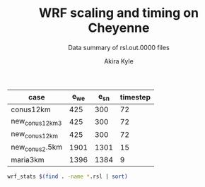 #+TITLE: WRF scaling and timing on Cheyenne
#+SUBTITLE: Data summary of rsl.out.0000 files
#+AUTHOR: Akira Kyle
#+EMAIL: akyle@cmu.edu

#+name: gridpoints
| case            | e_we | e_sn | timestep |
|-----------------+------+------+----------|
| conus12km       |  425 |  300 |       72 |
| new_conus12km_3 |  425 |  300 |       72 |
| new_conus12km   |  425 |  300 |       72 |
| new_conus2.5km  | 1901 | 1301 |       15 |
| maria3km        | 1396 | 1384 |        9 |

#+begin_src bash :dir /ssh:cheyenne:~/work/results :results raw
wrf_stats $(find . -name *.rsl | sort)
#+end_src

#+name: data
#+RESULTS:
| File                                                            | Comp: Total(s) | Steps | Avg.(s/step) | I/O: Total(s) | Avg.(s/step) |  X |  Y | CPUs |
|-----------------------------------------------------------------+----------------+-------+--------------+---------------+--------------+----+----+------|
| ./conus12km/WRFV3.8.1/gnu6.3.0/mpt2.18/T1/N001.rsl              |     116.217250 |   149 |   0.77998154 |      9.988910 |   4.99445500 |  6 |  6 |   36 |
| ./conus12km/WRFV3.8.1/gnu6.3.0/mpt2.18/T1/N002.rsl              |      58.237550 |   149 |   0.39085604 |     10.157770 |   5.07888500 |  8 |  9 |   72 |
| ./conus12km/WRFV3.8.1/gnu6.3.0/mpt2.18/T1/N004.rsl              |      30.409250 |   149 |   0.20408893 |     11.435220 |   5.71761000 | 12 | 12 |  144 |
| ./conus12km/WRFV3.8.1/gnu6.3.0/mpt2.18/T1/N008.rsl              |      15.258410 |   149 |   0.10240544 |     11.965310 |   5.98265500 | 16 | 18 |  288 |
| ./conus12km/WRFV3.8.1/gnu6.3.0/mpt2.18/T1/N016.rsl              |       8.557770 |   149 |   0.05743470 |     12.261900 |   6.13095000 | 24 | 24 |  576 |
| ./conus12km/WRFV3.8.1/gnu6.3.0/mpt2.18/T1/N032.rsl              |       4.970610 |   149 |   0.03335980 |     12.154010 |   6.07700500 | 32 | 36 | 1152 |
| ./conus12km/WRFV3.8.1/gnu6.3.0/mpt2.18/T1/N064.rsl              |       3.255260 |   149 |   0.02184738 |     12.541580 |   6.27079000 | 48 | 48 | 2304 |
| ./conus12km/WRFV3.8.1/gnu6.3.0/mpt2.18/T1/N128.rsl              |       2.188540 |   149 |   0.01468819 |     13.332440 |   6.66622000 | 64 | 72 | 4608 |
| ./conus12km/WRFV3.8.1/gnu6.3.0/mpt2.18/T1/N256.rsl              |       1.776430 |   149 |   0.01192235 |     15.753930 |   7.87696500 | 96 | 96 | 9216 |
| ./conus12km/WRFV3.8.1/gnu6.3.0/mpt2.18/T2/N001.rsl              |     116.098520 |   149 |   0.77918470 |     10.056040 |   5.02802000 |  6 |  6 |   36 |
| ./conus12km/WRFV3.8.1/gnu6.3.0/mpt2.18/T2/N002.rsl              |      58.218060 |   149 |   0.39072523 |      9.927260 |   4.96363000 |  8 |  9 |   72 |
| ./conus12km/WRFV3.8.1/gnu6.3.0/mpt2.18/T2/N004.rsl              |      29.072310 |   149 |   0.19511617 |     11.486870 |   5.74343500 | 12 | 12 |  144 |
| ./conus12km/WRFV3.8.1/gnu6.3.0/mpt2.18/T2/N008.rsl              |      15.337970 |   149 |   0.10293940 |     12.031110 |   6.01555500 | 16 | 18 |  288 |
| ./conus12km/WRFV3.8.1/gnu6.3.0/mpt2.18/T2/N016.rsl              |       8.440700 |   149 |   0.05664899 |     12.187730 |   6.09386500 | 24 | 24 |  576 |
| ./conus12km/WRFV3.8.1/gnu6.3.0/mpt2.18/T2/N032.rsl              |       4.691740 |   149 |   0.03148819 |     12.155690 |   6.07784500 | 32 | 36 | 1152 |
| ./conus12km/WRFV3.8.1/gnu6.3.0/mpt2.18/T2/N064.rsl              |       3.229390 |   149 |   0.02167376 |     14.225430 |   7.11271500 | 48 | 48 | 2304 |
| ./conus12km/WRFV3.8.1/gnu6.3.0/mpt2.18/T2/N128.rsl              |       2.151860 |   149 |   0.01444201 |     12.667860 |   6.33393000 | 64 | 72 | 4608 |
| ./conus12km/WRFV3.8.1/gnu6.3.0/mpt2.18/T2/N256.rsl              |       1.565490 |   149 |   0.01050664 |     14.274310 |   7.13715500 | 96 | 96 | 9216 |
| ./conus12km/WRFV3.8.1/gnu6.3.0/mvapich2.2gnu7.1.0/T1/N001.rsl   |     161.500680 |   149 |   1.08389718 |     13.012390 |   6.50619500 |  6 |  6 |   36 |
| ./conus12km/WRFV3.8.1/gnu6.3.0/mvapich2.2gnu7.1.0/T1/N002.rsl   |      85.837840 |   149 |   0.57609289 |     13.222850 |   6.61142500 |  8 |  9 |   72 |
| ./conus12km/WRFV3.8.1/gnu6.3.0/mvapich2.2gnu7.1.0/T1/N004.rsl   |      43.802720 |   149 |   0.29397799 |     17.189480 |   8.59474000 | 12 | 12 |  144 |
| ./conus12km/WRFV3.8.1/gnu6.3.0/mvapich2.2gnu7.1.0/T1/N008.rsl   |      20.898270 |   149 |   0.14025685 |     20.274280 |  10.13714000 | 16 | 18 |  288 |
| ./conus12km/WRFV3.8.1/gnu6.3.0/mvapich2.2gnu7.1.0/T1/N016.rsl   |      10.877120 |   149 |   0.07300081 |     26.102100 |  13.05105000 | 24 | 24 |  576 |
| ./conus12km/WRFV3.8.1/gnu6.3.0/mvapich2.2gnu7.1.0/T1/N032.rsl   |       5.934150 |   149 |   0.03982651 |     75.270930 |  37.63546500 | 32 | 36 | 1152 |
| ./conus12km/WRFV3.8.1/gnu6.3.0/mvapich2.2gnu7.1.0/T1/N064.rsl   |       4.023500 |   149 |   0.02700336 |    339.892750 | 169.94637500 | 48 | 48 | 2304 |
| ./conus12km/WRFV3.8.1/gnu6.3.0/mvapich2.2gnu7.1.0/T2/N001.rsl   |     157.714300 |   149 |   1.05848523 |     12.637640 |   6.31882000 |  6 |  6 |   36 |
| ./conus12km/WRFV3.8.1/gnu6.3.0/mvapich2.2gnu7.1.0/T2/N002.rsl   |      76.686780 |   149 |   0.51467638 |     12.676680 |   6.33834000 |  8 |  9 |   72 |
| ./conus12km/WRFV3.8.1/gnu6.3.0/mvapich2.2gnu7.1.0/T2/N004.rsl   |      44.318210 |   149 |   0.29743765 |     13.792290 |   6.89614500 | 12 | 12 |  144 |
| ./conus12km/WRFV3.8.1/gnu6.3.0/mvapich2.2gnu7.1.0/T2/N008.rsl   |      21.816020 |   149 |   0.14641624 |     15.777730 |   7.88886500 | 16 | 18 |  288 |
| ./conus12km/WRFV3.8.1/gnu6.3.0/mvapich2.2gnu7.1.0/T2/N016.rsl   |      11.097750 |   149 |   0.07448154 |     25.713470 |  12.85673500 | 24 | 24 |  576 |
| ./conus12km/WRFV3.8.1/gnu6.3.0/mvapich2.2gnu7.1.0/T2/N032.rsl   |       5.810850 |   149 |   0.03899899 |     71.408890 |  35.70444500 | 32 | 36 | 1152 |
| ./conus12km/WRFV3.8.1/gnu6.3.0/mvapich2.2gnu7.1.0/T2/N064.rsl   |       3.912720 |   149 |   0.02625987 |    350.204240 | 175.10212000 | 48 | 48 | 2304 |
| ./conus12km/WRFV3.8.1/gnu6.3.0/mvapich2.2/T1/N001.rsl           |     116.591930 |   149 |   0.78249617 |     12.735270 |   6.36763500 |  6 |  6 |   36 |
| ./conus12km/WRFV3.8.1/gnu6.3.0/mvapich2.2/T1/N002.rsl           |      58.990730 |   149 |   0.39591094 |     12.806970 |   6.40348500 |  8 |  9 |   72 |
| ./conus12km/WRFV3.8.1/gnu6.3.0/mvapich2.2/T1/N004.rsl           |      31.053220 |   149 |   0.20841087 |     13.750610 |   6.87530500 | 12 | 12 |  144 |
| ./conus12km/WRFV3.8.1/gnu6.3.0/mvapich2.2/T1/N008.rsl           |      15.651410 |   149 |   0.10504302 |     16.554070 |   8.27703500 | 16 | 18 |  288 |
| ./conus12km/WRFV3.8.1/gnu6.3.0/mvapich2.2/T1/N016.rsl           |       8.687230 |   149 |   0.05830356 |     26.623340 |  13.31167000 | 24 | 24 |  576 |
| ./conus12km/WRFV3.8.1/gnu6.3.0/mvapich2.2/T1/N032.rsl           |       4.970450 |   149 |   0.03335872 |     61.739980 |  30.86999000 | 32 | 36 | 1152 |
| ./conus12km/WRFV3.8.1/gnu6.3.0/mvapich2.2/T1/N064.rsl           |       3.229990 |   149 |   0.02167779 |    316.971420 | 158.48571000 | 48 | 48 | 2304 |
| ./conus12km/WRFV3.8.1/gnu6.3.0/mvapich2.2/T1/N128.rsl           |       2.405730 |   149 |   0.01614584 |    446.618130 | 446.61813000 | 64 | 72 | 4608 |
| ./conus12km/WRFV3.8.1/gnu6.3.0/mvapich2.2/T1/N256.rsl           |             -- |    -- |           -- |            -- |           -- | 96 | 96 | 9216 |
| ./conus12km/WRFV3.8.1/gnu6.3.0/mvapich2.2/T2/N001.rsl           |     117.090130 |   149 |   0.78583980 |     12.707290 |   6.35364500 |  6 |  6 |   36 |
| ./conus12km/WRFV3.8.1/gnu6.3.0/mvapich2.2/T2/N002.rsl           |      58.888350 |   149 |   0.39522383 |     12.868100 |   6.43405000 |  8 |  9 |   72 |
| ./conus12km/WRFV3.8.1/gnu6.3.0/mvapich2.2/T2/N004.rsl           |      31.136820 |   149 |   0.20897195 |     14.500650 |   7.25032500 | 12 | 12 |  144 |
| ./conus12km/WRFV3.8.1/gnu6.3.0/mvapich2.2/T2/N008.rsl           |      15.699140 |   149 |   0.10536336 |     17.092880 |   8.54644000 | 16 | 18 |  288 |
| ./conus12km/WRFV3.8.1/gnu6.3.0/mvapich2.2/T2/N016.rsl           |       8.339830 |   149 |   0.05597201 |     26.604870 |  13.30243500 | 24 | 24 |  576 |
| ./conus12km/WRFV3.8.1/gnu6.3.0/mvapich2.2/T2/N032.rsl           |       4.916460 |   149 |   0.03299638 |     62.011960 |  31.00598000 | 32 | 36 | 1152 |
| ./conus12km/WRFV3.8.1/gnu6.3.0/mvapich2.2/T2/N064.rsl           |       3.064350 |   149 |   0.02056611 |    334.259530 | 167.12976500 | 48 | 48 | 2304 |
| ./conus12km/WRFV3.8.1/gnu6.3.0/mvapich2.2/T2/N128.rsl           |       2.180530 |   149 |   0.01463443 |    498.863860 | 498.86386000 | 64 | 72 | 4608 |
| ./conus12km/WRFV3.8.1/gnu6.3.0/mvapich2.2/T2/N256.rsl           |             -- |    -- |           -- |            -- |           -- | 96 | 96 | 9216 |
| ./conus12km/WRFV3.8.1/intel18.0.1/mpt2.18/T1/N001.rsl           |      86.575010 |   149 |   0.58104034 |     11.610160 |   5.80508000 |  6 |  6 |   36 |
| ./conus12km/WRFV3.8.1/intel18.0.1/mpt2.18/T1/N002.rsl           |      42.853280 |   149 |   0.28760591 |     11.688940 |   5.84447000 |  8 |  9 |   72 |
| ./conus12km/WRFV3.8.1/intel18.0.1/mpt2.18/T1/N004.rsl           |      21.269740 |   149 |   0.14274993 |     12.371270 |   6.18563500 | 12 | 12 |  144 |
| ./conus12km/WRFV3.8.1/intel18.0.1/mpt2.18/T1/N008.rsl           |      10.916780 |   149 |   0.07326698 |     12.643630 |   6.32181500 | 16 | 18 |  288 |
| ./conus12km/WRFV3.8.1/intel18.0.1/mpt2.18/T1/N016.rsl           |       6.024150 |   149 |   0.04043054 |     13.047670 |   6.52383500 | 24 | 24 |  576 |
| ./conus12km/WRFV3.8.1/intel18.0.1/mpt2.18/T1/N032.rsl           |       3.746140 |   149 |   0.02514188 |     13.205360 |   6.60268000 | 32 | 36 | 1152 |
| ./conus12km/WRFV3.8.1/intel18.0.1/mpt2.18/T1/N064.rsl           |       2.461270 |   149 |   0.01651859 |     12.957930 |   6.47896500 | 48 | 48 | 2304 |
| ./conus12km/WRFV3.8.1/intel18.0.1/mpt2.18/T2/N001.rsl           |      87.126750 |   149 |   0.58474329 |     11.667140 |   5.83357000 |  6 |  6 |   36 |
| ./conus12km/WRFV3.8.1/intel18.0.1/mpt2.18/T2/N002.rsl           |      42.497580 |   149 |   0.28521866 |     11.446060 |   5.72303000 |  8 |  9 |   72 |
| ./conus12km/WRFV3.8.1/intel18.0.1/mpt2.18/T2/N004.rsl           |      20.996300 |   149 |   0.14091477 |     11.654130 |   5.82706500 | 12 | 12 |  144 |
| ./conus12km/WRFV3.8.1/intel18.0.1/mpt2.18/T2/N008.rsl           |      10.518270 |   149 |   0.07059242 |     11.775260 |   5.88763000 | 16 | 18 |  288 |
| ./conus12km/WRFV3.8.1/intel18.0.1/mpt2.18/T2/N016.rsl           |       5.827740 |   149 |   0.03911235 |     12.123120 |   6.06156000 | 24 | 24 |  576 |
| ./conus12km/WRFV3.8.1/intel18.0.1/mpt2.18/T2/N032.rsl           |       3.637140 |   149 |   0.02441034 |     12.268380 |   6.13419000 | 32 | 36 | 1152 |
| ./conus12km/WRFV3.8.1/intel18.0.1/mpt2.18/T2/N064.rsl           |       2.595660 |   149 |   0.01742054 |     14.116970 |   7.05848500 | 48 | 48 | 2304 |
| ./conus12km/WRFV3.8.1/intel18.0.1/mpt2.18/T2/N128.rsl           |       1.908390 |   149 |   0.01280799 |     12.890860 |   6.44543000 | 64 | 72 | 4608 |
| ./conus12km/WRFV3.8.1/intel18.0.1/mpt2.18/T2/N256.rsl           |       1.397180 |   149 |   0.00937705 |     14.104510 |   7.05225500 | 96 | 96 | 9216 |
| ./maria3km/WRFV4.0/gnu6.3.0/mvapich2.2/T1/N002.rsl              |    8191.478350 |  1196 |   6.84906217 |    725.142190 | 181.28554750 |  8 |  9 |   72 |
| ./maria3km/WRFV4.0/gnu6.3.0/mvapich2.2/T1/N004.rsl              |    4199.618470 |  1196 |   3.51138668 |    722.248630 | 180.56215750 | 12 | 12 |  144 |
| ./maria3km/WRFV4.0/gnu6.3.0/mvapich2.2/T1/N008.rsl              |    2077.701230 |  1196 |   1.73720839 |    711.335560 | 177.83389000 | 16 | 18 |  288 |
| ./maria3km/WRFV4.0/gnu6.3.0/mvapich2.2/T1/N016.rsl              |    1106.726200 |  1196 |   0.92535635 |    728.335440 | 182.08386000 | 24 | 24 |  576 |
| ./maria3km/WRFV4.0/gnu6.3.0/mvapich2.2/T1/N032.rsl              |     554.367810 |  1196 |   0.46351824 |    771.545770 | 192.88644250 | 32 | 36 | 1152 |
| ./maria3km/WRFV4.0/gnu6.3.0/mvapich2.2/T1/N064.rsl              |     285.521740 |  1196 |   0.23873055 |   1265.416910 | 316.35422750 | 48 | 48 | 2304 |
| ./maria3km/WRFV4.0/gnu8.1.0/mpt2.18/T1/N002.rsl                 |    8048.250800 |  1196 |   6.72930669 |   1370.973830 | 342.74345750 |  8 |  9 |   72 |
| ./maria3km/WRFV4.0/gnu8.1.0/mpt2.18/T1/N008.rsl                 |    2114.725620 |  1196 |   1.76816523 |   1373.083970 | 343.27099250 | 16 | 18 |  288 |
| ./maria3km/WRFV4.0/gnu8.1.0/mpt2.18/T1/N016.rsl                 |    1091.699340 |  1196 |   0.91279209 |   1371.219960 | 342.80499000 | 24 | 24 |  576 |
| ./maria3km/WRFV4.0/gnu8.1.0/mpt2.18/T1/N032.rsl                 |     551.934410 |  1196 |   0.46148362 |   1366.829820 | 341.70745500 | 32 | 36 | 1152 |
| ./maria3km/WRFV4.0/gnu8.1.0/mpt2.18/T1/N064.rsl                 |     284.399280 |  1196 |   0.23779204 |   1378.730180 | 344.68254500 | 48 | 48 | 2304 |
| ./maria3km/WRFV4.0/gnu8.1.0/mvapich2.2/T1/N002.rsl              |    8092.983720 |  1196 |   6.76670880 |   1438.384560 | 359.59614000 |  8 |  9 |   72 |
| ./maria3km/WRFV4.0/gnu8.1.0/mvapich2.2/T1/N008.rsl              |    2112.657080 |  1196 |   1.76643569 |   1423.426900 | 355.85672500 | 16 | 18 |  288 |
| ./maria3km/WRFV4.0/gnu8.1.0/mvapich2.2/T1/N016.rsl              |    1090.997970 |  1196 |   0.91220566 |   1439.324350 | 359.83108750 | 24 | 24 |  576 |
| ./maria3km/WRFV4.0/gnu8.1.0/mvapich2.2/T1/N032.rsl              |     551.682410 |  1196 |   0.46127292 |   1497.353940 | 374.33848500 | 32 | 36 | 1152 |
| ./maria3km/WRFV4.0/gnu8.1.0-O3-fma/mvapich2.2/T1/N002.rsl       |    8241.118060 |  1196 |   6.89056694 |   1481.944860 | 370.48621500 |  8 |  9 |   72 |
| ./maria3km/WRFV4.0/gnu8.1.0-O3-fma/mvapich2.2/T1/N004.rsl       |    4266.056660 |  1196 |   3.56693701 |   1481.126490 | 370.28162250 | 12 | 12 |  144 |
| ./maria3km/WRFV4.0/gnu8.1.0-O3-fma/mvapich2.2/T1/N008.rsl       |    2201.458660 |  1196 |   1.84068450 |   1472.536250 | 368.13406250 | 16 | 18 |  288 |
| ./maria3km/WRFV4.0/gnu8.1.0-O3-fma/mvapich2.2/T1/N016.rsl       |    1146.201650 |  1196 |   0.95836258 |   1492.881760 | 373.22044000 | 24 | 24 |  576 |
| ./maria3km/WRFV4.0/gnu8.1.0-O3-fma/mvapich2.2/T1/N032.rsl       |     582.265230 |  1196 |   0.48684384 |   1542.042850 | 385.51071250 | 32 | 36 | 1152 |
| ./new_conus12km_3/WRFV3.8.1/gnu6.3.0/mpt2.18/T1/N001.rsl        |     347.583730 |   297 |   1.17031559 |     15.297510 |   2.18535857 |  6 |  6 |   36 |
| ./new_conus12km_3/WRFV3.8.1/gnu6.3.0/mpt2.18/T1/N002.rsl        |     179.693520 |   297 |   0.60502869 |     15.297500 |   2.18535714 |  8 |  9 |   72 |
| ./new_conus12km_3/WRFV3.8.1/gnu6.3.0/mpt2.18/T1/N004.rsl        |      92.748640 |   297 |   0.31228498 |     17.647930 |   2.52113286 | 12 | 12 |  144 |
| ./new_conus12km_3/WRFV3.8.1/gnu6.3.0/mpt2.18/T1/N008.rsl        |      49.886830 |   297 |   0.16796912 |     20.163700 |   2.88052857 | 16 | 18 |  288 |
| ./new_conus12km_3/WRFV3.8.1/gnu6.3.0/mpt2.18/T1/N016.rsl        |      26.962670 |   297 |   0.09078340 |     21.282050 |   3.04029286 | 24 | 24 |  576 |
| ./new_conus12km_3/WRFV3.8.1/gnu6.3.0/mpt2.18/T1/N032.rsl        |      13.914550 |   297 |   0.04685034 |     18.169640 |   2.59566286 | 32 | 36 | 1152 |
| ./new_conus12km_3/WRFV3.8.1/gnu6.3.0/mpt2.18/T1/N064.rsl        |       9.551130 |   297 |   0.03215869 |     22.576020 |   3.22514571 | 48 | 48 | 2304 |
| ./new_conus12km_3/WRFV3.8.1/gnu6.3.0/mvapich2.2/T1/N001.rsl     |     349.936820 |   297 |   1.17823845 |     17.290070 |   2.47001000 |  6 |  6 |   36 |
| ./new_conus12km_3/WRFV3.8.1/gnu6.3.0/mvapich2.2/T1/N002.rsl     |     179.238680 |   297 |   0.60349724 |     19.160300 |   2.73718571 |  8 |  9 |   72 |
| ./new_conus12km_3/WRFV3.8.1/gnu6.3.0/mvapich2.2/T1/N004.rsl     |      93.226360 |   297 |   0.31389347 |     20.579410 |   2.93991571 | 12 | 12 |  144 |
| ./new_conus12km_3/WRFV3.8.1/gnu6.3.0/mvapich2.2/T1/N016.rsl     |      25.558570 |   297 |   0.08605579 |     39.008200 |   5.57260000 | 24 | 24 |  576 |
| ./new_conus12km_3/WRFV3.8.1/gnu6.3.0/mvapich2.2/T1/N032.rsl     |      14.305220 |   297 |   0.04816572 |     98.436840 |  14.06240571 | 32 | 36 | 1152 |
| ./new_conus12km_3/WRFV3.8.1/gnu6.3.0/mvapich2.2/T1/N064.rsl     |       8.720190 |   297 |   0.02936091 |    661.464170 |  94.49488143 | 48 | 48 | 2304 |
| ./new_conus12km_3/WRFV3.8.1/intel18.0.1/mpt2.18/T1/N001.rsl     |     247.580220 |   297 |   0.83360343 |     16.783230 |   2.39760429 |  6 |  6 |   36 |
| ./new_conus12km_3/WRFV3.8.1/intel18.0.1/mpt2.18/T1/N002.rsl     |     115.034230 |   297 |   0.38732064 |     16.387200 |   2.34102857 |  8 |  9 |   72 |
| ./new_conus12km_3/WRFV3.8.1/intel18.0.1/mpt2.18/T1/N004.rsl     |      58.064320 |   297 |   0.19550276 |     17.193420 |   2.45620286 | 12 | 12 |  144 |
| ./new_conus12km_3/WRFV3.8.1/intel18.0.1/mpt2.18/T1/N008.rsl     |      31.645480 |   297 |   0.10655044 |     18.894930 |   2.69927571 | 16 | 18 |  288 |
| ./new_conus12km_3/WRFV3.8.1/intel18.0.1/mpt2.18/T1/N016.rsl     |      18.257290 |   297 |   0.06147236 |     19.915010 |   2.84500143 | 24 | 24 |  576 |
| ./new_conus12km_3/WRFV3.8.1/intel18.0.1/mpt2.18/T1/N032.rsl     |      10.970310 |   297 |   0.03693707 |     21.131570 |   3.01879571 | 32 | 36 | 1152 |
| ./new_conus12km/WRFV4.0/gnu6.3.0/mpt2.18/T1/N001.rsl            |     357.004590 |   298 |   1.19800198 |     52.562400 |   7.50891429 |  6 |  6 |   36 |
| ./new_conus12km/WRFV4.0/gnu6.3.0/mpt2.18/T1/N002.rsl            |     181.709730 |   298 |   0.60976419 |     53.215820 |   7.60226000 |  8 |  9 |   72 |
| ./new_conus12km/WRFV4.0/gnu6.3.0/mpt2.18/T1/N004.rsl            |      94.647360 |   298 |   0.31760859 |     52.765270 |   7.53789571 | 12 | 12 |  144 |
| ./new_conus12km/WRFV4.0/gnu6.3.0/mpt2.18/T1/N008.rsl            |      48.056470 |   298 |   0.16126332 |     53.131710 |   7.59024429 | 16 | 18 |  288 |
| ./new_conus12km/WRFV4.0/gnu6.3.0/mpt2.18/T1/N016.rsl            |      26.160130 |   298 |   0.08778567 |     53.557440 |   7.65106286 | 24 | 24 |  576 |
| ./new_conus12km/WRFV4.0/gnu8.1.0-fma/mvapich2.2/T1/N001.rsl     |     366.224560 |   298 |   1.22894148 |    117.459470 |  16.77992429 |  6 |  6 |   36 |
| ./new_conus12km/WRFV4.0/gnu8.1.0-fma/mvapich2.2/T1/N002.rsl     |     186.787490 |   298 |   0.62680366 |    118.718250 |  16.95975000 |  8 |  9 |   72 |
| ./new_conus12km/WRFV4.0/gnu8.1.0-fma/mvapich2.2/T1/N004.rsl     |      98.071410 |   298 |   0.32909869 |    121.681200 |  17.38302857 | 12 | 12 |  144 |
| ./new_conus12km/WRFV4.0/gnu8.1.0-fma/mvapich2.2/T1/N008.rsl     |      49.876500 |   298 |   0.16737081 |    126.838320 |  18.11976000 | 16 | 18 |  288 |
| ./new_conus12km/WRFV4.0/gnu8.1.0-fma/mvapich2.2/T1/N016.rsl     |      27.389110 |   298 |   0.09190977 |    141.880600 |  20.26865714 | 24 | 24 |  576 |
| ./new_conus12km/WRFV4.0/gnu8.1.0/mpt2.18/T1/N001.rsl            |     353.859100 |   298 |   1.18744664 |    112.486400 |  16.06948571 |  6 |  6 |   36 |
| ./new_conus12km/WRFV4.0/gnu8.1.0/mpt2.18/T1/N002.rsl            |     180.968820 |   298 |   0.60727792 |    116.434450 |  16.63349286 |  8 |  9 |   72 |
| ./new_conus12km/WRFV4.0/gnu8.1.0/mpt2.18/T1/N004.rsl            |      95.125170 |   298 |   0.31921198 |    115.640630 |  16.52009000 | 12 | 12 |  144 |
| ./new_conus12km/WRFV4.0/gnu8.1.0/mpt2.18/T1/N016.rsl            |      25.723870 |   298 |   0.08632171 |    121.450400 |  17.35005714 | 24 | 24 |  576 |
| ./new_conus12km/WRFV4.0/gnu8.1.0/mvapich2.2/T1/N001.rsl         |     356.558140 |   298 |   1.19650383 |    117.778110 |  16.82544429 |  6 |  6 |   36 |
| ./new_conus12km/WRFV4.0/gnu8.1.0/mvapich2.2/T1/N002.rsl         |     181.568050 |   298 |   0.60928876 |    118.036090 |  16.86229857 |  8 |  9 |   72 |
| ./new_conus12km/WRFV4.0/gnu8.1.0/mvapich2.2/T1/N004.rsl         |      95.182500 |   298 |   0.31940436 |    120.632860 |  17.23326571 | 12 | 12 |  144 |
| ./new_conus12km/WRFV4.0/gnu8.1.0/mvapich2.2/T1/N008.rsl         |      48.415840 |   298 |   0.16246926 |    126.009490 |  18.00135571 | 16 | 18 |  288 |
| ./new_conus12km/WRFV4.0/gnu8.1.0/mvapich2.2/T1/N016.rsl         |      26.364350 |   298 |   0.08847097 |    141.820520 |  20.26007429 | 24 | 24 |  576 |
| ./new_conus12km/WRFV4.0/gnu8.1.0-O3-fma/mvapich2.2/T1/N001.rsl  |     362.081820 |   298 |   1.21503966 |    119.516410 |  17.07377286 |  6 |  6 |   36 |
| ./new_conus12km/WRFV4.0/gnu8.1.0-O3-fma/mvapich2.2/T1/N002.rsl  |     186.113760 |   298 |   0.62454282 |    121.286900 |  17.32670000 |  8 |  9 |   72 |
| ./new_conus12km/WRFV4.0/gnu8.1.0-O3-fma/mvapich2.2/T1/N004.rsl  |      98.722820 |   298 |   0.33128463 |    124.096070 |  17.72801000 | 12 | 12 |  144 |
| ./new_conus12km/WRFV4.0/gnu8.1.0-O3-fma/mvapich2.2/T1/N008.rsl  |      49.770570 |   298 |   0.16701534 |    130.820890 |  18.68869857 | 16 | 18 |  288 |
| ./new_conus12km/WRFV4.0/gnu8.1.0-O3/mvapich2.2/T1/N001.rsl      |     353.965790 |   298 |   1.18780466 |    118.164330 |  16.88061857 |  6 |  6 |   36 |
| ./new_conus12km/WRFV4.0/gnu8.1.0-O3/mvapich2.2/T1/N002.rsl      |     181.259370 |   298 |   0.60825292 |    119.502970 |  17.07185286 |  8 |  9 |   72 |
| ./new_conus12km/WRFV4.0/gnu8.1.0-O3/mvapich2.2/T1/N004.rsl      |      95.662510 |   298 |   0.32101513 |    122.476070 |  17.49658143 | 12 | 12 |  144 |
| ./new_conus12km/WRFV4.0/gnu8.1.0-O3/mvapich2.2/T1/N008.rsl      |      48.040490 |   298 |   0.16120970 |    127.406270 |  18.20089571 | 16 | 18 |  288 |
| ./new_conus12km/WRFV4.0/gnu8.1.0-O3/mvapich2.2/T1/N016.rsl      |      26.157140 |   298 |   0.08777564 |    144.777570 |  20.68251000 | 24 | 24 |  576 |
| ./new_conus12km/WRFV4.0/intel18.0.1/mpt2.18/T1/N001.rsl         |     256.937610 |   298 |   0.86220674 |     46.611320 |   6.65876000 |  6 |  6 |   36 |
| ./new_conus12km/WRFV4.0/intel18.0.1/mpt2.18/T1/N002.rsl         |     127.528500 |   298 |   0.42794799 |     47.085550 |   6.72650714 |  8 |  9 |   72 |
| ./new_conus12km/WRFV4.0/intel18.0.1/mpt2.18/T1/N004.rsl         |      63.817690 |   298 |   0.21415332 |     48.255210 |   6.89360143 | 12 | 12 |  144 |
| ./new_conus12km/WRFV4.0/intel18.0.1/mpt2.18/T1/N008.rsl         |      32.045950 |   298 |   0.10753674 |     49.444690 |   7.06352714 | 16 | 18 |  288 |
| ./new_conus12km/WRFV4.0/intel18.0.1/mpt2.18/T1/N016.rsl         |      17.861060 |   298 |   0.05993644 |     51.299700 |   7.32852857 | 24 | 24 |  576 |
| ./new_conus12km/WRFV4.0/intel18.0.1/mpt2.18/T2/N001.rsl         |     255.411920 |   298 |   0.85708698 |     46.610440 |   6.65863429 |  6 |  6 |   36 |
| ./new_conus12km/WRFV4.0/intel18.0.1/mpt2.18/T2/N002.rsl         |     128.371850 |   298 |   0.43077802 |     52.037910 |   7.43398714 |  8 |  9 |   72 |
| ./new_conus12km/WRFV4.0/intel18.0.1/mpt2.18/T2/N004.rsl         |      63.508440 |   298 |   0.21311557 |     49.520300 |   7.07432857 | 12 | 12 |  144 |
| ./new_conus12km/WRFV4.0/intel18.0.1/mpt2.18/T2/N008.rsl         |      31.749330 |   298 |   0.10654138 |     49.083760 |   7.01196571 | 16 | 18 |  288 |
| ./new_conus12km/WRFV4.0/intel18.0.1/mpt2.18/T2/N016.rsl         |      16.451850 |   298 |   0.05520755 |     50.915010 |   7.27357286 | 24 | 24 |  576 |
| ./new_conus2.5km/WRFV4.0/gnu6.3.0/mvapich2.2/T1/N004.rsl        |    8054.721880 |  1438 |   5.60133650 |   1078.572920 | 269.64323000 | 12 | 12 |  144 |
| ./new_conus2.5km/WRFV4.0/gnu6.3.0/mvapich2.2/T1/N008.rsl        |    4087.881740 |  1438 |   2.84275503 |   1055.861770 | 263.96544250 | 16 | 18 |  288 |
| ./new_conus2.5km/WRFV4.0/gnu6.3.0/mvapich2.2/T1/N064.rsl        |     563.656460 |  1438 |   0.39197250 |   1567.982240 | 391.99556000 | 48 | 48 | 2304 |
| ./new_conus2.5km/WRFV4.0/gnu8.1.0/mpt2.18/T1/N004.rsl           |    7904.133680 |  1438 |   5.49661591 |   2008.498490 | 502.12462250 | 12 | 12 |  144 |
| ./new_conus2.5km/WRFV4.0/gnu8.1.0/mpt2.18/T1/N016.rsl           |    2105.931980 |  1438 |   1.46448677 |   2010.362620 | 502.59065500 | 24 | 24 |  576 |
| ./new_conus2.5km/WRFV4.0/gnu8.1.0/mpt2.18/T1/N032.rsl           |    1034.885840 |  1438 |   0.71967026 |   2002.025540 | 500.50638500 | 32 | 36 | 1152 |
| ./new_conus2.5km/WRFV4.0/gnu8.1.0/mvapich2.2/T1/N004.rsl        |    7991.761460 |  1438 |   5.55755317 |   2127.243960 | 531.81099000 | 12 | 12 |  144 |
| ./new_conus2.5km/WRFV4.0/gnu8.1.0/mvapich2.2/T1/N016.rsl        |    2106.803390 |  1438 |   1.46509276 |   2118.999390 | 529.74984750 | 24 | 24 |  576 |
| ./new_conus2.5km/WRFV4.0/gnu8.1.0/mvapich2.2/T1/N064.rsl        |     539.091420 |  1438 |   0.37488972 |   2630.282410 | 657.57060250 | 48 | 48 | 2304 |
| ./new_conus2.5km/WRFV4.0/gnu8.1.0-O3-fma/mvapich2.2/T1/N016.rsl |    2169.773380 |  1438 |   1.50888274 |   2191.005930 | 547.75148250 | 24 | 24 |  576 |
